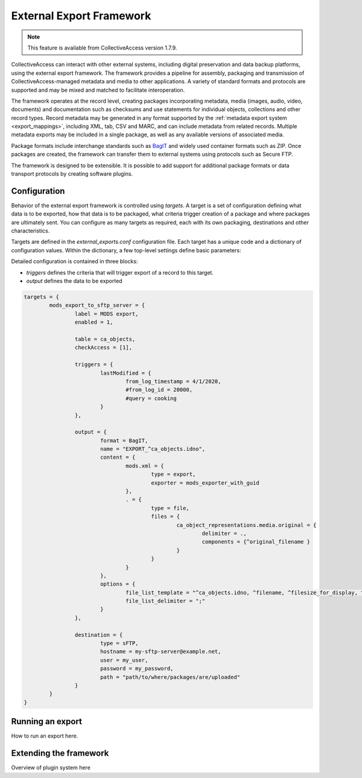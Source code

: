 .. _external_exports:
External Export Framework
=========================
.. note:: This feature is available from CollectiveAccess version 1.7.9.

CollectiveAccess can interact with other external systems, including digital preservation and data backup platforms, using the external export framework. The framework provides a pipeline for assembly, packaging and transmission of CollectiveAccess-managed metadata and media to other applications. A variety of standard formats and protocols are supported and may be mixed and matched to facilitate interoperation.

The framework operates at the record level, creating packages incorporating metadata, media (images, audio, video, documents) and documentation such as checksums and use statements for individual objects, collections and other record types. Record metadata may be generated in any format supported by the :ref:`metadata export system <export_mappings>`, including XML, tab, CSV and MARC, and can include metadata from related records. Multiple metadata exports may be included in a single package, as well as any available versions of associated media.

Package formats include interchange standards such as `BagIT <https://en.wikipedia.org/wiki/BagIt>`_ and widely used container formats such as ZIP. Once packages are created, the framework can transfer them to external systems using protocols such as Secure FTP.

The framework is designed to be extensible. It is possible to add support for additional package formats or data transport protocols by creating software plugins.

Configuration
-----------------------------------

Behavior of the external export framework is controlled using `targets`. A target is a set of configuration defining what data is to be exported, how that data is to be packaged, what criteria trigger creation of a package and where packages are ultimately sent. You can configure as many targets as required, each with its own packaging, destinations and other characteristics.

Targets are defined in the `external_exports.conf` configuration file. Each target has a unique code and a dictionary of configuration values. Within the dictionary, a few top-level settings define basic parameters:

.. csv-table::
   :header-rows: 1
   :widths: 30, 45, 25
   :file: external_basic_settings.csv
   
Detailed configuration is contained in three blocks:

* `triggers` defines the criteria that will trigger export of a record to this target.
* `output` defines the data to be exported  


.. code-block:: none

	targets = {
		mods_export_to_sftp_server = {
			label = MODS export,
			enabled = 1,
		
			table = ca_objects,
			checkAccess = [1],
			
			triggers = {
				lastModified = {
					from_log_timestamp = 4/1/2020,
					#from_log_id = 20000,
					#query = cooking
				}
			},
			
			output = {
				format = BagIT,
				name = "EXPORT_^ca_objects.idno",
				content = {
					mods.xml = {
						type = export,
						exporter = mods_exporter_with_guid
					},
					. = {
						type = file,
						files = {
							ca_object_representations.media.original = {
								delimiter = .,
								components = {^original_filename }
							}
						}
					}
				},
				options = {
					file_list_template = "^ca_objects.idno, ^filename, ^filesize_for_display, ^mimetype",
					file_list_delimiter = ";"
				}
			},
			
			destination = {
				type = sFTP,
				hostname = my-sftp-server@example.net,
				user = my_user,
				password = my_password,
				path = "path/to/where/packages/are/uploaded"
			}
		}
	}


Running an export
-----------------------------------

How to run an export here.

Extending the framework
-----------------------------------

Overview of plugin system here